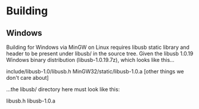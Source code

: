 * Building

** Windows

Building for Windows via MinGW on Linux requires libusb static library and
header to be present under libusb/ in the source tree. Given the libusb 1.0.19
Windows binary distribution (libusb-1.0.19.7z), which looks like this...

    include/libusb-1.0/libusb.h
    MinGW32/static/libusb-1.0.a
    [other things we don't care about]

...the libusb/ directory here must look like this:

    libusb.h
    libusb-1.0.a
